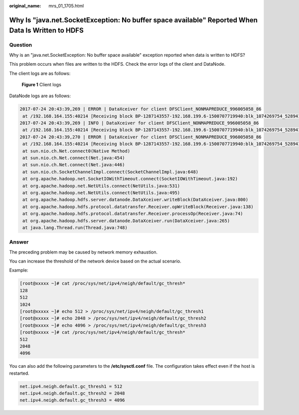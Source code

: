 :original_name: mrs_01_1705.html

.. _mrs_01_1705:

Why Is "java.net.SocketException: No buffer space available" Reported When Data Is Written to HDFS
==================================================================================================

Question
--------

Why is an "java.net.SocketException: No buffer space available" exception reported when data is written to HDFS?

This problem occurs when files are written to the HDFS. Check the error logs of the client and DataNode.

The client logs are as follows:


.. figure:: /_static/images/en-us_image_0000001296219452.jpg
   :alt: **Figure 1** Client logs

   **Figure 1** Client logs

DataNode logs are as follows:

.. code-block::

   2017-07-24 20:43:39,269 | ERROR | DataXceiver for client DFSClient_NONMAPREDUCE_996005058_86
    at /192.168.164.155:40214 [Receiving block BP-1287143557-192.168.199.6-1500707719940:blk_1074269754_528941 with io weight 10] | DataNode{data=FSDataset{dirpath='[/srv/BigData/hadoop/data1/dn/current, /srv/BigData/hadoop/data2/dn/current, /srv/BigData/hadoop/data3/dn/current, /srv/BigData/hadoop/data4/dn/current, /srv/BigData/hadoop/data5/dn/current, /srv/BigData/hadoop/data6/dn/current, /srv/BigData/hadoop/data7/dn/current]'}, localName='192-168-164-155:9866', datanodeUuid='a013e29c-4e72-400c-bc7b-bbbf0799604c', xmitsInProgress=0}:Exception transfering block BP-1287143557-192.168.199.6-1500707719940:blk_1074269754_528941 to mirror 192.168.202.99:9866: java.net.SocketException: No buffer space available | DataXceiver.java:870
   2017-07-24 20:43:39,269 | INFO | DataXceiver for client DFSClient_NONMAPREDUCE_996005058_86
    at /192.168.164.155:40214 [Receiving block BP-1287143557-192.168.199.6-1500707719940:blk_1074269754_528941 with io weight 10] | opWriteBlock BP-1287143557-192.168.199.6-1500707719940:blk_1074269754_528941 received exception java.net.SocketException: No buffer space available | DataXceiver.java:933
   2017-07-24 20:43:39,270 | ERROR | DataXceiver for client DFSClient_NONMAPREDUCE_996005058_86
    at /192.168.164.155:40214 [Receiving block BP-1287143557-192.168.199.6-1500707719940:blk_1074269754_528941 with io weight 10] | 192-168-164-155:9866:DataXceiver error processing WRITE_BLOCK operation src: /192.168.164.155:40214 dst: /192.168.164.155:9866 | DataXceiver.java:304 java.net.SocketException: No buffer space available
    at sun.nio.ch.Net.connect0(Native Method)
    at sun.nio.ch.Net.connect(Net.java:454)
    at sun.nio.ch.Net.connect(Net.java:446)
    at sun.nio.ch.SocketChannelImpl.connect(SocketChannelImpl.java:648)
    at org.apache.hadoop.net.SocketIOWithTimeout.connect(SocketIOWithTimeout.java:192)
    at org.apache.hadoop.net.NetUtils.connect(NetUtils.java:531)
    at org.apache.hadoop.net.NetUtils.connect(NetUtils.java:495)
    at org.apache.hadoop.hdfs.server.datanode.DataXceiver.writeBlock(DataXceiver.java:800)
    at org.apache.hadoop.hdfs.protocol.datatransfer.Receiver.opWriteBlock(Receiver.java:138)
    at org.apache.hadoop.hdfs.protocol.datatransfer.Receiver.processOp(Receiver.java:74)
    at org.apache.hadoop.hdfs.server.datanode.DataXceiver.run(DataXceiver.java:265)
    at java.lang.Thread.run(Thread.java:748)

Answer
------

The preceding problem may be caused by network memory exhaustion.

You can increase the threshold of the network device based on the actual scenario.

Example:

.. code-block:: console

   [root@xxxxx ~]# cat /proc/sys/net/ipv4/neigh/default/gc_thresh*
   128
   512
   1024
   [root@xxxxx ~]# echo 512 > /proc/sys/net/ipv4/neigh/default/gc_thresh1
   [root@xxxxx ~]# echo 2048 > /proc/sys/net/ipv4/neigh/default/gc_thresh2
   [root@xxxxx ~]# echo 4096 > /proc/sys/net/ipv4/neigh/default/gc_thresh3
   [root@xxxxx ~]# cat /proc/sys/net/ipv4/neigh/default/gc_thresh*
   512
   2048
   4096

You can also add the following parameters to the **/etc/sysctl.conf** file. The configuration takes effect even if the host is restarted.

.. code-block::

   net.ipv4.neigh.default.gc_thresh1 = 512
   net.ipv4.neigh.default.gc_thresh2 = 2048
   net.ipv4.neigh.default.gc_thresh3 = 4096
